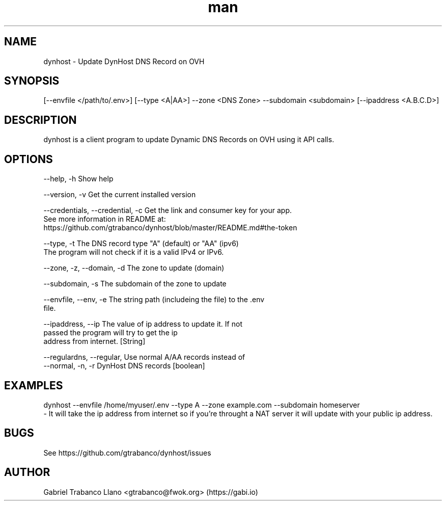 .\" Manpage for dynhost.
.TH man 8 "2 Oct 2016" "0.3.7" "DynHost Man Page"
.SH NAME
dynhost \- Update DynHost DNS Record on OVH
.SH SYNOPSIS
[--envfile </path/to/.env>] [--type <A|AA>] --zone <DNS Zone> --subdomain <subdomain> [--ipaddress <A.B.C.D>]
.SH DESCRIPTION
dynhost is a client program to update Dynamic DNS Records on OVH using it API calls.
.SH OPTIONS
  --help, -h                       Show help

  --version, -v                    Get the current installed version

  --credentials, --credential, -c  Get the link and consumer key for your app.
                                   See more information in README at:
                                        https://github.com/gtrabanco/dynhost/blob/master/README.md#the-token

  --type, -t                       The DNS record type "A" (default) or "AA" (ipv6)
                                   The program will not check if it is a valid IPv4 or IPv6.

  --zone, -z, --domain, -d         The zone to update (domain)

  --subdomain, -s                  The subdomain of the zone to update

  --envfile, --env, -e             The string path (includeing the file) to the .env
                                   file.

  --ipaddress, --ip                The value of ip address to update it. If not
                                   passed the program will try to get the ip
                                   address from internet. [String]

  --regulardns, --regular,         Use normal A/AA records instead of
  --normal, -n, -r                 DynHost DNS records        [boolean]



.SH EXAMPLES
dynhost --envfile /home/myuser/.env --type A --zone example.com --subdomain homeserver
    - It will take the ip address from internet so if you're throught a NAT server it will update with your public ip address.
.SH BUGS
See https://github.com/gtrabanco/dynhost/issues
.SH AUTHOR
Gabriel Trabanco Llano <gtrabanco@fwok.org> (https://gabi.io)
